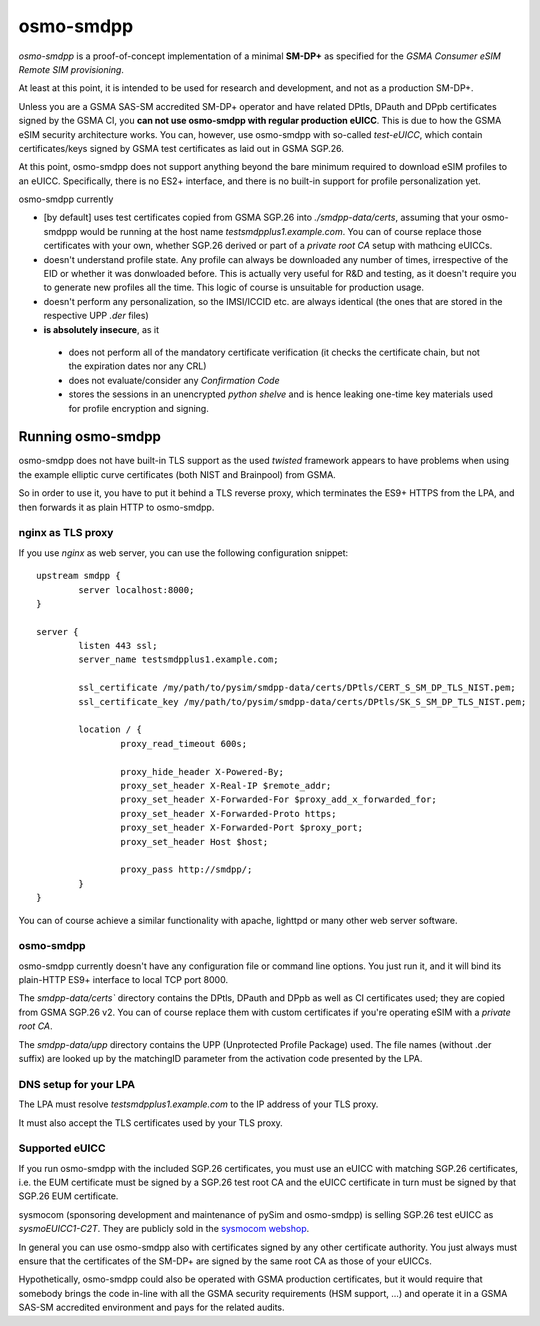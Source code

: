 osmo-smdpp
==========

`osmo-smdpp` is a proof-of-concept implementation of a minimal **SM-DP+** as specified for the *GSMA
Consumer eSIM Remote SIM provisioning*.

At least at this point, it is intended to be used for research and development, and not as a
production SM-DP+.

Unless you are a GSMA SAS-SM accredited SM-DP+ operator and have related DPtls, DPauth and DPpb
certificates signed by the GSMA CI, you **can not use osmo-smdpp with regular production eUICC**.
This is due to how the GSMA eSIM security architecture works.  You can, however, use osmo-smdpp with
so-called *test-eUICC*, which contain certificates/keys signed by GSMA test certificates as laid out
in GSMA SGP.26.

At this point, osmo-smdpp does not support anything beyond the bare minimum required to download
eSIM profiles to an eUICC.  Specifically, there is no ES2+ interface, and there is no built-in
support for profile personalization yet.

osmo-smdpp currently

* [by default] uses test certificates copied from GSMA SGP.26 into `./smdpp-data/certs`, assuming that your
  osmo-smdppp would be running at the host name `testsmdpplus1.example.com`. You can of course replace those
  certificates with your own, whether SGP.26 derived or part of a *private root CA* setup with mathcing eUICCs.
* doesn't understand profile state. Any profile can always be downloaded any number of times, irrespective
  of the EID or whether it was donwloaded before.  This is actually very useful for R&D and testing, as it
  doesn't require you to generate new profiles all the time.  This logic of course is unsuitable for
  production usage.
* doesn't perform any personalization, so the IMSI/ICCID etc. are always identical (the ones that are stored in
  the respective UPP `.der` files)
* **is absolutely insecure**, as it

 * does not perform all of the mandatory certificate verification (it checks the certificate chain, but not
   the expiration dates nor any CRL)
 * does not evaluate/consider any *Confirmation Code*
 * stores the sessions in an unencrypted *python shelve* and is hence leaking one-time key materials
   used for profile encryption and signing.


Running osmo-smdpp
------------------

osmo-smdpp does not have built-in TLS support as the used *twisted* framework appears to have
problems when using the example elliptic curve certificates (both NIST and Brainpool) from GSMA.

So in order to use it, you have to put it behind a TLS reverse proxy, which terminates the ES9+
HTTPS from the LPA, and then forwards it as plain HTTP to osmo-smdpp.

nginx as TLS proxy
~~~~~~~~~~~~~~~~~~

If you use `nginx` as web server, you can use the following configuration snippet::

  upstream smdpp {
          server localhost:8000;
  }

  server {
          listen 443 ssl;
          server_name testsmdpplus1.example.com;

          ssl_certificate /my/path/to/pysim/smdpp-data/certs/DPtls/CERT_S_SM_DP_TLS_NIST.pem;
          ssl_certificate_key /my/path/to/pysim/smdpp-data/certs/DPtls/SK_S_SM_DP_TLS_NIST.pem;

          location / {
                  proxy_read_timeout 600s;

                  proxy_hide_header X-Powered-By;
                  proxy_set_header X-Real-IP $remote_addr;
                  proxy_set_header X-Forwarded-For $proxy_add_x_forwarded_for;
                  proxy_set_header X-Forwarded-Proto https;
                  proxy_set_header X-Forwarded-Port $proxy_port;
                  proxy_set_header Host $host;

                  proxy_pass http://smdpp/;
          }
  }

You can of course achieve a similar functionality with apache, lighttpd or many other web server
software.


osmo-smdpp
~~~~~~~~~~

osmo-smdpp currently doesn't have any configuration file or command line options.  You just run it,
and it will bind its plain-HTTP ES9+ interface to local TCP port 8000.

The `smdpp-data/certs`` directory contains the DPtls, DPauth and DPpb as well as CI certificates
used; they are copied from GSMA SGP.26 v2.  You can of course replace them with custom certificates
if you're operating eSIM with a *private root CA*.

The `smdpp-data/upp` directory contains the UPP (Unprotected Profile Package) used.  The file names (without
.der suffix) are looked up by the matchingID parameter from the activation code presented by the LPA.


DNS setup for your LPA
~~~~~~~~~~~~~~~~~~~~~~

The LPA must resolve `testsmdpplus1.example.com` to the IP address of your TLS proxy.

It must also accept the TLS certificates used by your TLS proxy.

Supported eUICC
~~~~~~~~~~~~~~~

If you run osmo-smdpp with the included SGP.26 certificates, you must use an eUICC with matching SGP.26
certificates, i.e. the EUM certificate must be signed by a SGP.26 test root CA and the eUICC certificate
in turn must be signed by that SGP.26 EUM certificate.

sysmocom (sponsoring development and maintenance of pySim and osmo-smdpp) is selling SGP.26 test eUICC
as `sysmoEUICC1-C2T`.  They are publicly sold in the `sysmocom webshop <https://shop.sysmocom.de/eUICC-for-consumer-eSIM-RSP-with-SGP.26-Test-Certificates/sysmoEUICC1-C2T>`_.

In general you can use osmo-smdpp also with certificates signed by any other certificate authority.  You
just always must ensure that the certificates of the SM-DP+ are signed by the same root CA as those of your
eUICCs.

Hypothetically, osmo-smdpp could also be operated with GSMA production certificates, but it would require
that somebody brings the code in-line with all the GSMA security requirements (HSM support, ...) and operate
it in a GSMA SAS-SM accredited environment and pays for the related audits.
